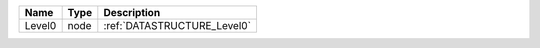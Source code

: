 

====== ==== =========================== 
Name   Type Description                 
====== ==== =========================== 
Level0 node :ref:`DATASTRUCTURE_Level0` 
====== ==== =========================== 


